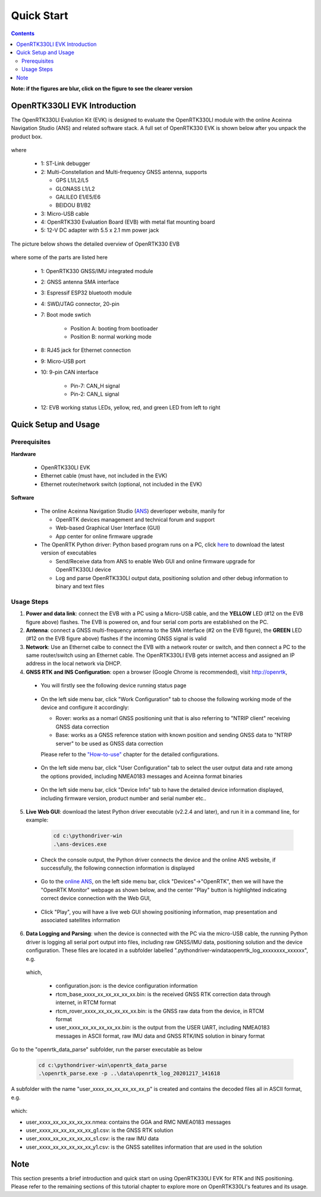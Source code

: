 Quick Start
===================

.. contents:: Contents
    :local:

**Note: if the figures are blur, click on the figure to see the clearer version**

OpenRTK330LI EVK Introduction
~~~~~~~~~~~~~~~~~~~~~~~~~~~~~~~

The OpenRTK330LI Evalution Kit (EVK) is designed to evaluate the OpenRTK330LI module with the  online Aceinna Navigation Studio (ANS) and related software stack. A full set of OpenRTK330 EVK is shown below after you unpack the product box. 

.. figure:: media/EvalKit.png
    :width: 7.0in
    :height: 5.0in

where

  * 1: ST-Link debugger
  * 2: Multi-Constellation and Multi-frequency GNSS antenna, supports

    - GPS L1/L2/L5
    - GLONASS L1/L2
    - GALILEO E1/E5/E6
    - BEIDOU B1/B2

  * 3: Micro-USB cable
  * 4: OpenRTK330 Evaluation Board (EVB) with metal flat mounting board
  * 5: 12-V DC adapter with 5.5 x 2.1 mm power jack

The picture below shows the detailed overview of OpenRTK330 EVB

  .. figure:: media/EvalBoard.png
      :width: 6.0in
      :height: 6.0in

where some of the parts are listed here

  * 1: OpenRTK330 GNSS/IMU integrated module
  * 2: GNSS antenna SMA interface
  * 3: Espressif ESP32 bluetooth module
  * 4: SWD/JTAG connector, 20-pin
  * 7: Boot mode swtich

      - Position A: booting from bootloader
      - Position B: normal working mode
  * 8: RJ45 jack for Ethernet connection
  * 9: Micro-USB port
  * 10: 9-pin CAN interface
      
      - Pin-7: CAN_H signal
      - Pin-2: CAN_L signal
  * 12: EVB working status LEDs, yellow, red, and green LED from left to right

.. The ESP32 bluetooth module on the OpenRTK330 EVB has been programmed and configured to provide bluetooth wireless connectivity, and user do not have to get hands on it.

.. The OpenRTK330 EVK is all set as a high precision GNSS/INS positioning platform before shipping out, you could skip the following firmware installation/update process and directly go to learn `How to Use OpenRTK330 EVK <https://openrtk.readthedocs.io/en/latest/useOpenRTK.html>`_. Otherwise, if you want to update the module with the latest firmware, follow the instructions below carefully.


.. The OpenRTK Python driver
.. ~~~~~~~~~~~~~~~~~~~~~~~~~~~

.. The OpenRTK Python driver is an open source Python 


Quick Setup and Usage
~~~~~~~~~~~~~~~~~~~~~~~

Prerequisites
^^^^^^^^^^^^^^^^^^^

**Hardware**

  * OpenRTK330LI EVK 
  * Ethernet cable (must have, not included in the EVK)
  * Ethernet router/network switch (optional, not included in the EVK)

**Software**

  * The online Aceinna Navigation Studio (`ANS <https://developers.aceinna.com/devices/rtk>`_) deverloper website, manily for

    * OpenRTK devices management and technical forum and support
    * Web-based Graphical User Interface (GUI)
    * App center for online firmware upgrade

  * The OpenRTK Python driver: Python based program runs on a PC, click `here <https://github.com/Aceinna/python-openimu/releases/>`_ to download the latest version of executables

    * Send/Receive data from ANS to enable Web GUI and online firmware upgrade for OpenRTK330LI device
    * Log and parse OpenRTK330LI output data, positioning solution and other debug information to binary and text files

Usage Steps
^^^^^^^^^^^^^^^^^

1. **Power and data link**: connect the EVB with a PC using a Micro-USB cable, and the **YELLOW** LED (#12 on the EVB figure above) flashes. The EVB is powered on, and four serial com ports are established on the PC. 

2. **Antenna**: connect a GNSS multi-frequency antenna to the SMA interface (#2 on the EVB figure), the **GREEN** LED (#12 on the EVB figure above) flashes if the incoming GNSS signal is valid

3. **Network**: Use an Ethernet calbe to connect the EVB with a network router or switch, and then connect a PC to the same router/switch using an Ethernet cable. The OpenRTK330LI EVB gets internet access and assigned an IP address in the local network via DHCP.

4. **GNSS RTK and INS Configuration**: open a browser (Google Chrome is recommended), visit http://openrtk, 

  * You will firstly see the following device running status page

      .. image:: media/Web_RunningStatus.png
                :align: center
                :scale: 40%

  * On the left side menu bar, click "Work Configuration" tab to choose the following working mode of the device and configure it accordingly: 
  
    - Rover: works as a nomarl GNSS positioning unit that is also referring to "NTRIP client" receiving GNSS data correction
    - Base: works as a GNSS reference station with known position and sending GNSS data to "NTRIP server" to be used as GNSS data correction

    Please refer to the `"How-to-use" <https://openrtk.readthedocs.io/en/latest/useOpenRTK.html>`_ chapter for the detailed configurations.

        .. image:: media/Web_WorkModeNtrip.png
                :align: center
                :scale: 40%

  .. * On the left side menu bar, click "INS Configuration" tab to enter necessary parameters for INS algoritm to work

  ..       .. image:: media/Web_INSConfig.png
  ..               :align: center
  ..               :scale: 40%


  * On the left side menu bar, click "User Configuration" tab to select the user output data and rate among the options provided, including NMEA0183 messages and Aceinna format binaries

        .. image:: media/Web_UserConfig.png
              :align: center
              :scale: 40%

  * On the left side menu bar, click "Device Info" tab to have the detailed device information displayed, including firmware version, product number and serial number etc..

        .. image:: media/Web_DeviceInfo.png
              :align: center
              :scale: 40%       

.. 5. **Firmware Version Check**: unzip the previously downloaded Python driver executables (v2.1.6 and later), and run the driver executable on a command line, for example:

..   .. code-block:: python

..           cd c:\pythondriver-win
..           .\ans-devices.exe

..   Check the console output like below, make sure the RTK_INS App version is v2.0.0 and later. Otherwise, follow `these steps <https://openrtk.readthedocs.io/en/latest/firmware_upgrade.html>`_ to upgrade the device's firmware first

..          .. image:: media/python_driver_connects.png
..               :align: center
..               :scale: 50%

5. **Live Web GUI**: download the latest Python driver executable (v2.2.4 and later), and run it in a command line, for example:

      .. code-block:: python

          cd c:\pythondriver-win
          .\ans-devices.exe

  * Check the console output, the Python driver connects the device and the online ANS website, if successfully, the following connection information is displayed

        .. image:: media/Web_PythonDriverConnect.png
              :align: center
              :scale: 50%

  * Go to the `online ANS <https://developers.aceinna.com/>`_, on the left side menu bar, click "Devices"->"OpenRTK", then we will have the "OpenRTK Monitor" webpage as shown below, and the center "Play" button is highlighted indicating correct device connection with the Web GUI, 

        .. image:: media/Web_OpenRTKMonitor.png
              :align: center
              :scale: 50%
  
  * Click "Play", you will have a live web GUI showing positioning information, map presentation and associated satellites information

      .. image:: media/web_gui_play.png
              :align: center
              :scale: 50%


6. **Data Logging and Parsing**: when the device is connected with the PC via the micro-USB cable, the running Python driver is logging all serial port output into files, including raw GNSS/IMU data, positioning solution and the device configuration. These files are located in a subfolder labelled ".\pythondriver-win\data\openrtk_log_xxxxxxxx_xxxxxx", e.g.

      .. image:: media/python_driver_logged_data.png
              :align: center
              :scale: 50%

  which, 

    * configuration.json: is the device configuration information
    * rtcm_base_xxxx_xx_xx_xx_xx_xx.bin: is the received GNSS RTK correction data through internet, in RTCM format
    * rtcm_rover_xxxx_xx_xx_xx_xx_xx.bin: is the GNSS raw data from the device, in RTCM format
    * user_xxxx_xx_xx_xx_xx_xx.bin: is the output from the USER UART, including NMEA0183 messages in ASCII format, raw IMU data and GNSS RTK/INS solution in binary format

Go to the "openrtk_data_parse" subfolder, run the parser executable as below

    .. code-block:: python

          cd c:\pythondriver-win\openrtk_data_parse
          .\openrtk_parse.exe -p ..\data\openrtk_log_20201217_141618

A subfolder with the name "user_xxxx_xx_xx_xx_xx_xx_p" is created and contains the decoded files all in ASCII format, e.g.

    .. image:: media/python_driver_parsed_data.png
              :align: center
              :scale: 50%

which:

* user_xxxx_xx_xx_xx_xx_xx.nmea: contains the GGA and RMC NMEA0183 messages
* user_xxxx_xx_xx_xx_xx_xx_g1.csv: is the GNSS RTK solution
* user_xxxx_xx_xx_xx_xx_xx_s1.csv: is the raw IMU data
* user_xxxx_xx_xx_xx_xx_xx_y1.csv: is the GNSS satellites information that are used in the solution


Note
~~~~~~~

This section presents a brief introduction and quick start on using OpenRTK330LI EVK for RTK and INS positioning. Please refer to the remaining sections of this tutorial chapter to explore more on OpenRTK330LI's features and its usage.





  